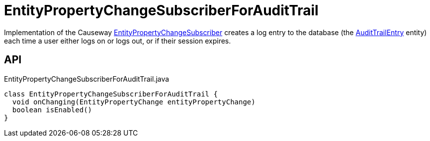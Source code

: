 = EntityPropertyChangeSubscriberForAuditTrail
:Notice: Licensed to the Apache Software Foundation (ASF) under one or more contributor license agreements. See the NOTICE file distributed with this work for additional information regarding copyright ownership. The ASF licenses this file to you under the Apache License, Version 2.0 (the "License"); you may not use this file except in compliance with the License. You may obtain a copy of the License at. http://www.apache.org/licenses/LICENSE-2.0 . Unless required by applicable law or agreed to in writing, software distributed under the License is distributed on an "AS IS" BASIS, WITHOUT WARRANTIES OR  CONDITIONS OF ANY KIND, either express or implied. See the License for the specific language governing permissions and limitations under the License.

Implementation of the Causeway xref:refguide:applib:index/services/publishing/spi/EntityPropertyChangeSubscriber.adoc[EntityPropertyChangeSubscriber] creates a log entry to the database (the xref:refguide:extensions:index/audittrail/applib/dom/AuditTrailEntry.adoc[AuditTrailEntry] entity) each time a user either logs on or logs out, or if their session expires.

== API

[source,java]
.EntityPropertyChangeSubscriberForAuditTrail.java
----
class EntityPropertyChangeSubscriberForAuditTrail {
  void onChanging(EntityPropertyChange entityPropertyChange)
  boolean isEnabled()
}
----


